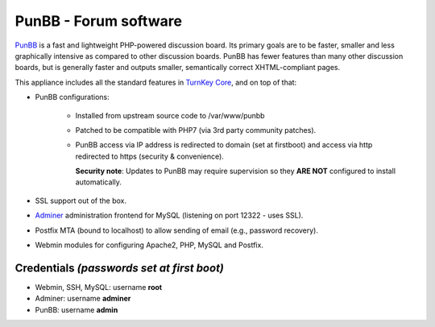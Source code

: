 PunBB - Forum software
======================

`PunBB`_ is a fast and lightweight PHP-powered discussion board.  Its
primary goals are to be faster, smaller and less graphically intensive
as compared to other discussion boards. PunBB has fewer features than
many other discussion boards, but is generally faster and outputs
smaller, semantically correct XHTML-compliant pages.

This appliance includes all the standard features in `TurnKey Core`_,
and on top of that:

- PunBB configurations:
   
   - Installed from upstream source code to /var/www/punbb
   - Patched to be compatible with PHP7 (via 3rd party community patches).
   - PunBB access via IP address is redirected to domain (set at firstboot)
     and access via http redirected to https (security & convenience).

     **Security note**: Updates to PunBB may require supervision so they
     **ARE NOT** configured to install automatically.

- SSL support out of the box.
- `Adminer`_ administration frontend for MySQL (listening on port
  12322 - uses SSL).
- Postfix MTA (bound to localhost) to allow sending of email (e.g.,
  password recovery).
- Webmin modules for configuring Apache2, PHP, MySQL and Postfix.


Credentials *(passwords set at first boot)*
-------------------------------------------

-  Webmin, SSH, MySQL: username **root**
-  Adminer: username **adminer**
-  PunBB: username **admin**


.. _PunBB: http://punbb.informer.com/
.. _TurnKey Core: https://www.turnkeylinux.org/core
.. _Adminer: http://www.adminer.org/
